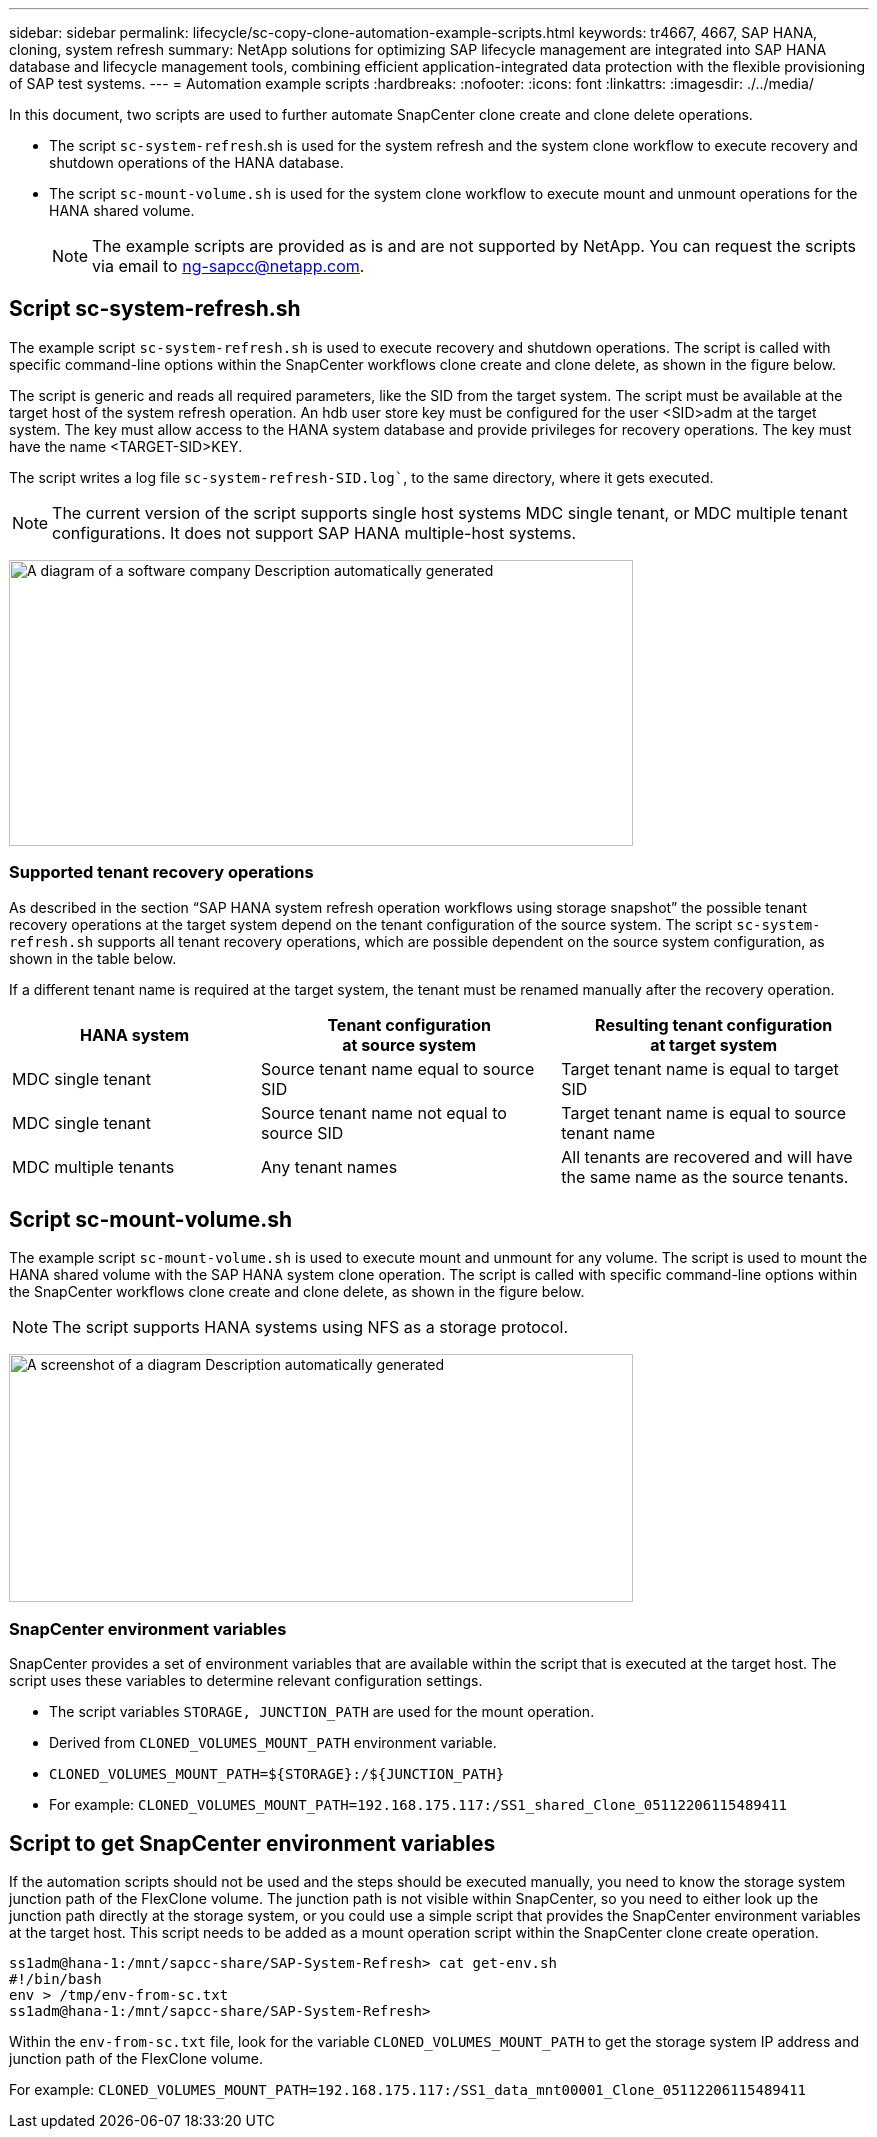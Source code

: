 ---
sidebar: sidebar
permalink: lifecycle/sc-copy-clone-automation-example-scripts.html
keywords: tr4667, 4667, SAP HANA, cloning, system refresh
summary: NetApp solutions for optimizing SAP lifecycle management are integrated into SAP HANA database and lifecycle management tools, combining efficient application-integrated data protection with the flexible provisioning of SAP test systems.
---
= Automation example scripts
:hardbreaks:
:nofooter:
:icons: font
:linkattrs:
:imagesdir: ./../media/

In this document, two scripts are used to further automate SnapCenter clone create and clone delete operations.

* The script `sc-system-refresh`.sh is used for the system refresh and the system clone workflow to execute recovery and shutdown operations of the HANA database.
* The script `sc-mount-volume.sh` is used for the system clone workflow to execute mount and unmount operations for the HANA shared volume.
[NOTE]
The example scripts are provided as is and are not supported by NetApp. You can request the scripts via email to ng-sapcc@netapp.com.

== Script sc-system-refresh.sh

The example script `sc-system-refresh.sh` is used to execute recovery and shutdown operations. The script is called with specific command-line options within the SnapCenter workflows clone create and clone delete, as shown in the figure below.

The script is generic and reads all required parameters, like the SID from the target system. The script must be available at the target host of the system refresh operation. An hdb user store key must be configured for the user <SID>adm at the target system. The key must allow access to the HANA system database and provide privileges for recovery operations. The key must have the name <TARGET-SID>KEY.

The script writes a log file `sc-system-refresh-SID.log``, to the same directory, where it gets executed.


[NOTE]
The current version of the script supports single host systems MDC single tenant, or MDC multiple tenant configurations. It does not support SAP HANA multiple-host systems.

image:sc-copy-clone-image14.png[A diagram of a software company Description automatically generated,width=624,height=286]

=== Supported tenant recovery operations

As described in the section “SAP HANA system refresh operation workflows using storage snapshot” the possible tenant recovery operations at the target system depend on the tenant configuration of the source system. The script `sc-system-refresh.sh` supports all tenant recovery operations, which are possible dependent on the source system configuration, as shown in the table below.

If a different tenant name is required at the target system, the tenant must be renamed manually after the recovery operation.

[width="100%",cols="29%,35%,36%",options="header",]
|===
|HANA system |Tenant configuration +
at source system |Resulting tenant configuration +
at target system
|MDC single tenant |Source tenant name equal to source SID |Target tenant name is equal to target SID
|MDC single tenant |Source tenant name not equal to source SID |Target tenant name is equal to source tenant name
|MDC multiple tenants |Any tenant names |All tenants are recovered and will have the same name as the source tenants.
|===

== Script sc-mount-volume.sh

The example script `sc-mount-volume.sh` is used to execute mount and unmount for any volume. The script is used to mount the HANA shared volume with the SAP HANA system clone operation. The script is called with specific command-line options within the SnapCenter workflows clone create and clone delete, as shown in the figure below.

[NOTE]
The script supports HANA systems using NFS as a storage protocol.

image:sc-copy-clone-image15.png[A screenshot of a diagram Description automatically generated,width=624,height=248]

=== SnapCenter environment variables

SnapCenter provides a set of environment variables that are available within the script that is executed at the target host. The script uses these variables to determine relevant configuration settings.

* The script variables `STORAGE, JUNCTION_PATH` are used for the mount operation.

* Derived from `CLONED_VOLUMES_MOUNT_PATH` environment variable.
* `CLONED_VOLUMES_MOUNT_PATH=${STORAGE}:/${JUNCTION_PATH}`
* For example: `CLONED_VOLUMES_MOUNT_PATH=192.168.175.117:/SS1_shared_Clone_05112206115489411`

== Script to get SnapCenter environment variables

If the automation scripts should not be used and the steps should be executed manually, you need to know the storage system junction path of the FlexClone volume. The junction path is not visible within SnapCenter, so you need to either look up the junction path directly at the storage system, or you could use a simple script that provides the SnapCenter environment variables at the target host. This script needs to be added as a mount operation script within the SnapCenter clone create operation.

....
ss1adm@hana-1:/mnt/sapcc-share/SAP-System-Refresh> cat get-env.sh
#!/bin/bash
env > /tmp/env-from-sc.txt
ss1adm@hana-1:/mnt/sapcc-share/SAP-System-Refresh>
....

Within the `env-from-sc.txt` file, look for the variable `CLONED_VOLUMES_MOUNT_PATH` to get the storage system IP address and junction path of the FlexClone volume.

For example: `CLONED_VOLUMES_MOUNT_PATH=192.168.175.117:/SS1_data_mnt00001_Clone_05112206115489411`